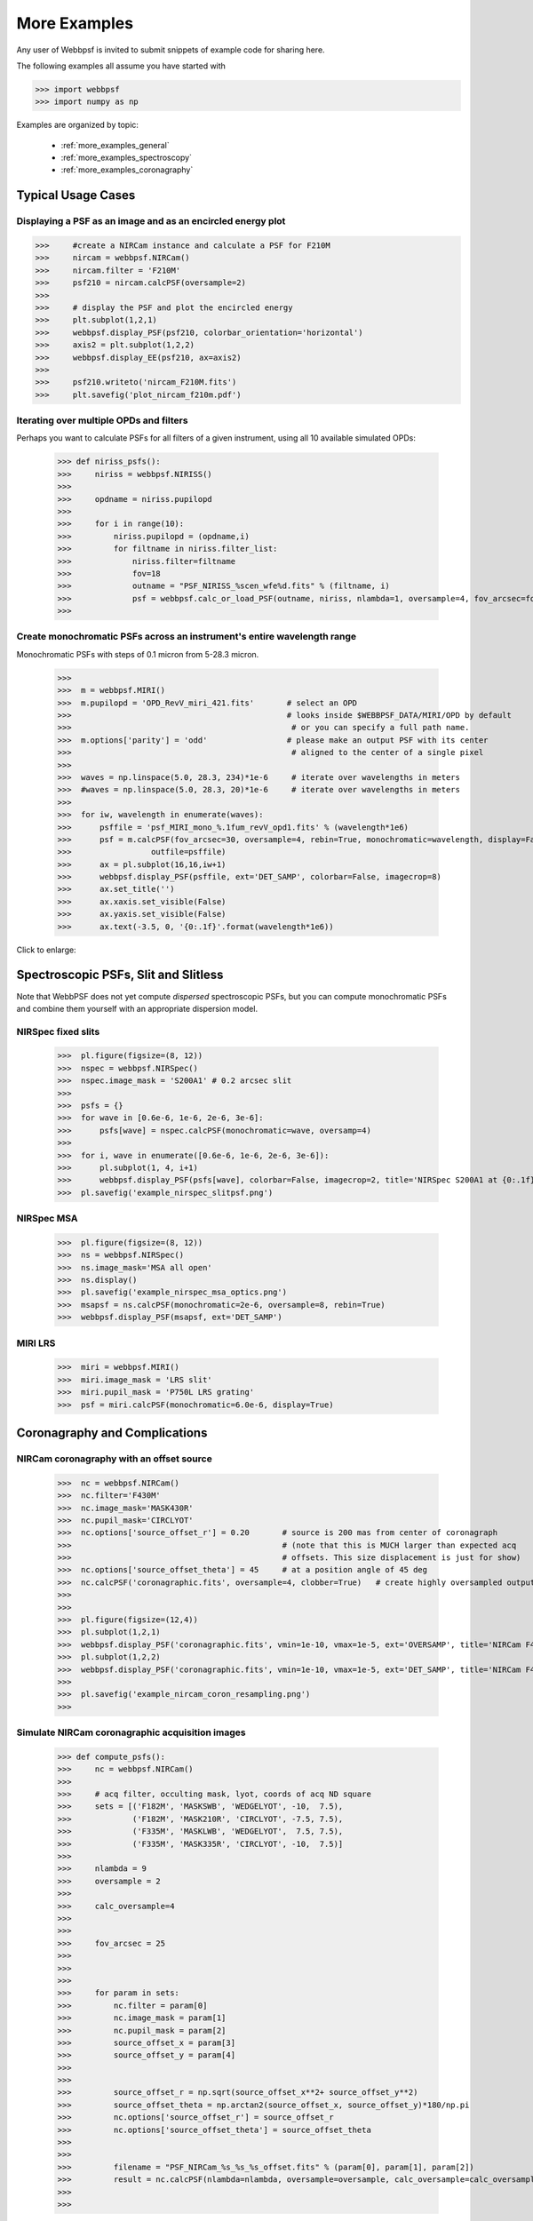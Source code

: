 
.. _more_examples:

=============================
More Examples
=============================


Any user of Webbpsf is invited to submit snippets of example code for sharing here. 

The following examples all assume you have started with

>>> import webbpsf
>>> import numpy as np


Examples are organized by topic:

 * :ref:`more_examples_general`
 * :ref:`more_examples_spectroscopy`
 * :ref:`more_examples_coronagraphy`


.. _more_examples_general:

Typical Usage Cases
^^^^^^^^^^^^^^^^^^^^^^^

Displaying a PSF as an image and as an encircled energy plot
-------------------------------------------------------------

>>>     #create a NIRCam instance and calculate a PSF for F210M
>>>     nircam = webbpsf.NIRCam()
>>>     nircam.filter = 'F210M'
>>>     psf210 = nircam.calcPSF(oversample=2)
>>> 
>>>     # display the PSF and plot the encircled energy
>>>     plt.subplot(1,2,1)
>>>     webbpsf.display_PSF(psf210, colorbar_orientation='horizontal')
>>>     axis2 = plt.subplot(1,2,2)
>>>     webbpsf.display_EE(psf210, ax=axis2)
>>>     
>>>     psf210.writeto('nircam_F210M.fits')
>>>     plt.savefig('plot_nircam_f210m.pdf')


.. image:: ./fig_example_plot_nircam_f210m.png
   :scale: 75%
   :align: center
   :alt: Sample PSF image




Iterating over multiple OPDs and filters
----------------------------------------

Perhaps you want to calculate PSFs for all filters of a given instrument, using all 10 available simulated OPDs:

    >>> def niriss_psfs():
    >>>     niriss = webbpsf.NIRISS()
    >>> 
    >>>     opdname = niriss.pupilopd
    >>> 
    >>>     for i in range(10):
    >>>         niriss.pupilopd = (opdname,i)
    >>>         for filtname in niriss.filter_list:
    >>>             niriss.filter=filtname
    >>>             fov=18
    >>>             outname = "PSF_NIRISS_%scen_wfe%d.fits" % (filtname, i)
    >>>             psf = webbpsf.calc_or_load_PSF(outname, niriss, nlambda=1, oversample=4, fov_arcsec=fov, rebin=True, display=True)
    >>> 


Create monochromatic PSFs across an instrument's entire wavelength range
-----------------------------------------------------------------------------
Monochromatic PSFs with steps of 0.1 micron from 5-28.3 micron.

 >>>  
 >>>  m = webbpsf.MIRI()
 >>>  m.pupilopd = 'OPD_RevV_miri_421.fits'       # select an OPD
 >>>                                              # looks inside $WEBBPSF_DATA/MIRI/OPD by default
 >>>                                               # or you can specify a full path name.
 >>>  m.options['parity'] = 'odd'                 # please make an output PSF with its center
 >>>                                               # aligned to the center of a single pixel
 >>>  
 >>>  waves = np.linspace(5.0, 28.3, 234)*1e-6     # iterate over wavelengths in meters
 >>>  #waves = np.linspace(5.0, 28.3, 20)*1e-6     # iterate over wavelengths in meters
 >>>  
 >>>  for iw, wavelength in enumerate(waves):
 >>>      psffile = 'psf_MIRI_mono_%.1fum_revV_opd1.fits' % (wavelength*1e6)
 >>>      psf = m.calcPSF(fov_arcsec=30, oversample=4, rebin=True, monochromatic=wavelength, display=False,
 >>>                 outfile=psffile)
 >>>      ax = pl.subplot(16,16,iw+1)
 >>>      webbpsf.display_PSF(psffile, ext='DET_SAMP', colorbar=False, imagecrop=8)
 >>>      ax.set_title('')
 >>>      ax.xaxis.set_visible(False)
 >>>      ax.yaxis.set_visible(False)
 >>>      ax.text(-3.5, 0, '{0:.1f}'.format(wavelength*1e6))

Click to enlarge:

.. image:: ./fig_example_miri_vs_wavelength.png
   :scale: 50%
   :align: center
   :alt: Sample PSF image


.. _more_examples_spectroscopy:

Spectroscopic PSFs, Slit and Slitless
^^^^^^^^^^^^^^^^^^^^^^^^^^^^^^^^^^^^^^

Note that WebbPSF does not yet compute *dispersed* spectroscopic PSFs, but you can compute monochromatic
PSFs and combine them yourself with an appropriate dispersion model. 



NIRSpec fixed slits
----------------------

 >>>  pl.figure(figsize=(8, 12))
 >>>  nspec = webbpsf.NIRSpec()
 >>>  nspec.image_mask = 'S200A1' # 0.2 arcsec slit
 >>>  
 >>>  psfs = {}
 >>>  for wave in [0.6e-6, 1e-6, 2e-6, 3e-6]:
 >>>      psfs[wave] = nspec.calcPSF(monochromatic=wave, oversamp=4)
 >>>  
 >>>  for i, wave in enumerate([0.6e-6, 1e-6, 2e-6, 3e-6]):
 >>>      pl.subplot(1, 4, i+1)
 >>>      webbpsf.display_PSF(psfs[wave], colorbar=False, imagecrop=2, title='NIRSpec S200A1 at {0:.1f} $\mu m$'.format(wave*1e6))   
 >>>  pl.savefig('example_nirspec_slitpsf.png')

.. image:: ./fig_example_nirspec_slitpsf.png
   :scale: 75%
   :align: center
   :alt: Sample PSF image



NIRSpec MSA
----------------

 >>>  pl.figure(figsize=(8, 12))
 >>>  ns = webbpsf.NIRSpec()
 >>>  ns.image_mask='MSA all open'
 >>>  ns.display()
 >>>  pl.savefig('example_nirspec_msa_optics.png')
 >>>  msapsf = ns.calcPSF(monochromatic=2e-6, oversample=8, rebin=True)
 >>>  webbpsf.display_PSF(msapsf, ext='DET_SAMP')

.. image:: ./fig_example_nirspec_msa_optics.png
   :scale: 75%
   :align: center
   :alt: Sample optical system display

.. image:: ./fig_example_nirspec_msa_psf.png
   :scale: 75%
   :align: center
   :alt: Sample PSF image





MIRI LRS
-------------

 >>>  miri = webbpsf.MIRI()
 >>>  miri.image_mask = 'LRS slit'
 >>>  miri.pupil_mask = 'P750L LRS grating'
 >>>  psf = miri.calcPSF(monochromatic=6.0e-6, display=True)


.. image:: ./fig_example_miri_lrs.png
   :scale: 75%
   :align: center
   :alt: Sample PSF image




.. _more_examples_coronagraphy:


Coronagraphy and Complications
^^^^^^^^^^^^^^^^^^^^^^^^^^^^^^^^^^^^^^


NIRCam coronagraphy with an offset source
-----------------------------------------

 >>>  nc = webbpsf.NIRCam()
 >>>  nc.filter='F430M'
 >>>  nc.image_mask='MASK430R'
 >>>  nc.pupil_mask='CIRCLYOT'
 >>>  nc.options['source_offset_r'] = 0.20       # source is 200 mas from center of coronagraph
 >>>                                             # (note that this is MUCH larger than expected acq 
 >>>                                             # offsets. This size displacement is just for show)
 >>>  nc.options['source_offset_theta'] = 45     # at a position angle of 45 deg
 >>>  nc.calcPSF('coronagraphic.fits', oversample=4, clobber=True)   # create highly oversampled output image
 >>>  
 >>>  
 >>>  pl.figure(figsize=(12,4))
 >>>  pl.subplot(1,2,1)
 >>>  webbpsf.display_PSF('coronagraphic.fits', vmin=1e-10, vmax=1e-5, ext='OVERSAMP', title='NIRCam F430M+MASK430R, 4x oversampled', crosshairs=True)
 >>>  pl.subplot(1,2,2)
 >>>  webbpsf.display_PSF('coronagraphic.fits', vmin=1e-10, vmax=1e-5, ext='DET_SAMP', title='NIRCam F430M+MASK430R, detector oversampled', crosshairs=True)
 >>>  
 >>>  pl.savefig('example_nircam_coron_resampling.png')
 >>>  


.. image:: ./fig_example_nircam_coron_resampling.png
   :scale: 75%
   :align: center
   :alt: Sample PSF image





Simulate NIRCam coronagraphic acquisition images
--------------------------------------------------



    >>> def compute_psfs():
    >>>     nc = webbpsf.NIRCam()
    >>> 
    >>>     # acq filter, occulting mask, lyot, coords of acq ND square
    >>>     sets = [('F182M', 'MASKSWB', 'WEDGELYOT', -10,  7.5),
    >>>             ('F182M', 'MASK210R', 'CIRCLYOT', -7.5, 7.5),
    >>>             ('F335M', 'MASKLWB', 'WEDGELYOT',  7.5, 7.5),
    >>>             ('F335M', 'MASK335R', 'CIRCLYOT', -10,  7.5)]
    >>> 
    >>>     nlambda = 9     
    >>>     oversample = 2  
    >>> 
    >>>     calc_oversample=4
    >>> 
    >>> 
    >>>     fov_arcsec = 25
    >>> 
    >>> 
    >>> 
    >>>     for param in sets:
    >>>         nc.filter = param[0]
    >>>         nc.image_mask = param[1]
    >>>         nc.pupil_mask = param[2]
    >>>         source_offset_x = param[3]
    >>>         source_offset_y = param[4]
    >>> 
    >>> 
    >>>         source_offset_r = np.sqrt(source_offset_x**2+ source_offset_y**2)
    >>>         source_offset_theta = np.arctan2(source_offset_x, source_offset_y)*180/np.pi
    >>>         nc.options['source_offset_r'] = source_offset_r
    >>>         nc.options['source_offset_theta'] = source_offset_theta
    >>> 
    >>> 
    >>>         filename = "PSF_NIRCam_%s_%s_%s_offset.fits" % (param[0], param[1], param[2])
    >>>         result = nc.calcPSF(nlambda=nlambda, oversample=oversample, calc_oversample=calc_oversample, fov_arcsec=fov_arcsec, outfile=filename, display=False)
    >>> 
    >>> 

Iterate a calculation over all MIRI coronagraphic modes
-------------------------------------------------------

    >>> def miri_psfs_coron():
    >>>     miri = webbpsf.MIRI()
    >>> 
    >>>     for filtwave in [1065, 1140, 1550, 2300]:
    >>> 
    >>>         miri.filter='F%4dC' % filtwave
    >>>         if filtwave<2000:
    >>>             miri.image_mask='FQPM%4d' % filtwave
    >>>             miri.pupil_mask='MASKFQPM'
    >>>             fov=24
    >>>         else:
    >>>             miri.image_mask='LYOT2300'
    >>>             miri.pupil_mask='MASKLYOT'
    >>>             fov=30
    >>> 
    >>> 
    >>>         offset_x = 0.007 # arcsec
    >>>         offset_y = 0.007 # arcsec
    >>> 
    >>>         miri.options['source_offset_r'] = np.sqrt(offset_x**2+offset_y**2) # offset in arcsec
    >>>         miri.options['source_offset_theta'] = np.arctan2(-offset_x, offset_y)*180/np.pi # PA in deg
    >>> 
    >>> 
    >>>         outname = "PSF_MIRI_%s_x%+05.3f_y%+05.3f.fits" % (miri.image_mask, offset_x, offset_y)
    >>>         psf = webbpsf.calc_or_load_psf(outname, miri, oversample=4, fov_arcsec=fov, display=True)
    >>> 
    >>> 

Make plots of encircled energy in PSFs at various wavelengths
----------------------------------------------------------------

    >>> def miri_psfs_for_ee():
    >>>     miri = webbpsf.MIRI()
    >>> 
    >>>     opdname = miri.pupilopd
    >>> 
    >>>     for i in range(10):
    >>>         miri.pupilopd = (opdname,i)
    >>>         for wave in [5.0, 7.5, 10, 14]:
    >>> 
    >>>             fov=18
    >>> 
    >>>             outname = "PSF_MIRI_%.1fum_wfe%d.fits" % (wave, i)
    >>>             psf = webbpsf.calc_or_load_psf(outname, miri, monochromatic=wave*1e-6, oversample=4, fov_arcsec=fov, rebin=True, display=True)
    >>> 
    >>> 
    >>> 
    >>> def plot_ee_curves():
    >>>     pl.clf()
    >>>     for iw, wave in enumerate([5.0, 7.5, 10, 14]):
    >>> 
    >>>         ees60 = []
    >>>         ees51 = []
    >>>         ax = pl.subplot(2,2,iw+1)
    >>>         for i in range(10):
    >>>             name = "PSF_MIRI_%.1fum_wfe%d.fits" % (wave, i)
    >>>             webbpsf.display_EE(name, ax=ax, mark_levels=False)
    >>> 
    >>>             eefn = webbpsf.measure_EE(name)
    >>>             ees60.append(eefn(0.60))
    >>>             ees51.append(eefn(0.51))
    >>> 
    >>>         ax.text(1, 0.6, 'Mean EE inside 0.60": %.3f' % np.asarray(ees60).mean())
    >>>         ax.text(1, 0.5, 'Mean EE inside 0.51": %.3f' % np.asarray(ees51).mean())
    >>> 
    >>>         ax.set_title("Wavelength = %.1f $\mu$m" % wave)
    >>> 
    >>>         ax.axvline(0.6, ls=":", color='k')
    >>>         ax.axvline(0.51, ls=":", color='k')
    >>> 
    >>> 
    >>>     pl.tight_layout()
    >>> 


Simulate coronagraphy with pupil shear, saving the wavefront intensity in the Lyot pupil plane
------------------------------------------------------------------------------------------------


This is an example of a much more complicated calculation, including code to generate publication-quality plots. 



There are two functions here, one that creates a simulated PSF for a given amount of shear, and one that makes some nice plots of it.

    >>> def miri_psf_sheared(shearx=0, sheary=0, nopds = 1, display=True, overwrite=False, \*\*kwargs):
    >>>     """ Compute MIRI coronagraphic PSFs assuming pupil shear between the MIRI lyot mask and the OTE
    >>> 
    >>>     Parameters
    >>>     ------------
    >>>     shearx, sheary: float
    >>>         Shear across the pupil expressed in percent, i.e. shearx=3 means the coronagraph pupil is sheared by 3% of the primary.
    >>> 
    >>>     """
    >>>     miri = webbpsf.MIRI()
    >>> 
    >>>     miri.options['pupil_shift_x'] = shearx/100 # convert shear amount to float between 0-1
    >>>     miri.options['pupil_shift_y'] = sheary/100
    >>> 
    >>>     opdname = miri.pupilopd         # save default OPD name for use in iterating over slices
    >>> 
    >>>     filtsets = [('F1065C', 'FQPM1065', 'MASKFQPM'), ('F2300C','LYOT2300','MASKLYOT')]
    >>> 
    >>>     fov=10
    >>> 
    >>>     for i in range(nopds):
    >>>         miri.pupilopd = (opdname,i)
    >>>         for filt, im_mask, pup_mask in filtsets:
    >>>             print("Now computing OPD %d for %s, %s, %s" % (i, filt, im_mask, pup_mask))
    >>>             miri.filter=filt
    >>>             miri.image_mask = im_mask
    >>>             miri.pupil_mask = pup_mask
    >>> 
    >>> 
    >>>             outname = "PSF_MIRI_%s_wfe%d_shx%.1f_shy%.1f.fits" % (filt, i, shearx, sheary)
    >>>             outname_lyot = outname.replace("PSF_", 'LYOTPLANE_')
    >>> 
    >>> 
    >>>             if os.path.exists(outname) and not overwrite:
    >>>                 print ("File %s already exists. Skipping and continuing for now... set overwrite=True to recalculate" % outname)
    >>>                 return
    >>> 
    >>>             psf, intermediates = miri.calcPSF(oversample=4, fov_arcsec=fov, rebin=True, display=display, return_intermediates=True, \*\*kwargs)
    >>> 
    >>>             lyot_intensity = intermediates[4]
    >>> 
    >>>             psf.writeto(outname, clobber=True)
    >>>             lyot_intensity.writeto(outname_lyot, clobber=True, includepadding=False)
    >>> 
    >>> 
    >>> def plot_sheared_psf(shearx=1.0, sheary=0, lyotmax=1e-5, psfmax = 1e-3, diffmax=10):
    >>>     i = 0
    >>>     filtsets = [('F1065C', 'FQPM1065', 'MASKFQPM')]#, ('F2300C','LYOT2300','MASKLYOT')]
    >>> 
    >>>     pl.clf()
    >>>     pl.subplots_adjust(left=0.02, right=0.98, wspace=0.3)
    >>>     for filt, im_mask, pup_mask in filtsets:
    >>>         perfectname = "PSF_MIRI_%s_wfe%d_shx%.1f_shy%.1f.fits" % (filt, i, 0,0)
    >>>         perfectname_lyot = perfectname.replace("PSF_", 'LYOTPLANE_')
    >>> 
    >>> 
    >>>         outname = "PSF_MIRI_%s_wfe%d_shx%.1f_shy%.1f.fits" % (filt, i, shearx, sheary)
    >>>         outname_lyot = outname.replace("PSF_", 'LYOTPLANE_')
    >>> 
    >>>         if not os.path.exists(outname):
    >>>             print "File %s does not exist, skipping" % outname
    >>>             return False
    >>> 
    >>> 
    >>>         #psf = pyfits.open(outname)
    >>>         #perfpsf = pyfits.open(perfectname)
    >>>         lyot = pyfits.open(outname_lyot)
    >>>         perflyot = pyfits.open(perfectname_lyot)
    >>> 
    >>>         wzero = np.where(lyot[0].data == 0)
    >>>         wzero = np.where(lyot[0].data < 1e-15)
    >>>         lyot[0].data[wzero] = np.nan
    >>>         wzero = np.where(perflyot[0].data == 0)
    >>>         perflyot[0].data[wzero] = np.nan
    >>> 
    >>>         cmap = matplotlib.cm.jet
    >>>         cmap.set_bad('gray')
    >>> 
    >>> 
    >>> 
    >>>         # plot comparison perfect case Lyot Intensity
    >>>         ax = pl.subplot(231)
    >>>         pl.imshow(perflyot[0].data, vmin=0, vmax=lyotmax, cmap=cmap)
    >>>         pl.title("Lyot plane, no shear")
    >>>         ax.yaxis.set_ticklabels("")
    >>>         ax.xaxis.set_ticklabels("")
    >>> 
    >>>         wg = np.where(np.isfinite(perflyot[0].data))
    >>>         ax.set_xlabel("Residual flux = %.1f%%" % (perflyot[0].data[wg].sum()*100))
    >>> 
    >>>         # plot shifted pupil Lyot intensity
    >>>         ax = pl.subplot(234)
    >>>         pl.imshow(lyot[0].data, vmin=0, vmax=lyotmax, cmap=cmap)
    >>>         pl.title("Lyot plane, shear (%.1f, %.1f)" % (shearx, sheary))
    >>>         ax.yaxis.set_ticklabels("")
    >>>         ax.xaxis.set_ticklabels("")
    >>>         wg = np.where(np.isfinite(lyot[0].data))
    >>>         ax.set_xlabel("Residual flux = %.1f%%" % (lyot[0].data[wg].sum()*100))
    >>> 
    >>> 
    >>> 
    >>>         # Radial profile plot
    >>>         pl.subplot(233)
    >>> 
    >>>         radius, profperf = webbpsf.radial_profile(perfectname, ext=1)
    >>>         radius2, profshear = webbpsf.radial_profile(outname, ext=1)
    >>> 
    >>>         # normalize all radial profiles to peak=1 for an unocculted source
    >>>         radiusu, profunocc = webbpsf.radial_profile('PSF_MIRI_F1065C_wfe0_noshear_unocculted.fits', ext=1, center=(43.3, 68.6)) # center is in pixel coords
    >>> 
    >>>         peakunocc = profunocc.max()
    >>>         profperf /= peakunocc
    >>>         profshear/= peakunocc
    >>>         profunocc/= peakunocc
    >>> 
    >>> 
    >>>         pl.semilogy(radius, profperf, label="No shear")
    >>>         pl.semilogy(radius2, profshear, label="shear (%.1f, %.1f)" % (shearx, sheary))
    >>>         pl.semilogy(radiusu, profunocc, label="Unocculted", ls=":" )
    >>> 
    >>> 
    >>>         pl.xlabel("Separation [arcsec]")
    >>>         pl.ylabel("Relative Intensity")
    >>>         pl.legend(loc='upper right')
    >>>         pl.gca().set_xlim(0,6)
    >>> 
    >>> 
    >>>         # plot comparison perfect case PSF - detector sampled
    >>>         pl.subplot(232)
    >>>         webbpsf.display_PSF(perfectname, ext=1, vmax=psfmax)
    >>>         pl.title("PSF, no shear")
    >>> 
    >>>         # plot shifted pupil PSF - detector sampled
    >>>         pl.subplot(235)
    >>>         webbpsf.display_PSF(outname, ext=1, vmax=psfmax)
    >>>         pl.title("PSF, shear (%.1f, %1.f)" % (shearx, sheary))
    >>>         pl.xlabel("Separation [arcsec]")
    >>>         # difference PSf
    >>>         pl.subplot(236)
    >>>         webbpsf.display_PSF_difference(outname, perfectname, ext1=1, ext2=1, vmax=diffmax, vmin=-0.1, normalize_to_second=True)
    >>>         pl.title('Relative PSF increase')
    >>>         pl.xlabel("Separation [arcsec]")
    >>> 
    >>> 
    >>>         #pl.tight_layout()
    >>>         return True
    >>> 
    >>> 
    >>> 




..
  Copy in some examples here from test_webbpsf and validate_webbpsf ? 


